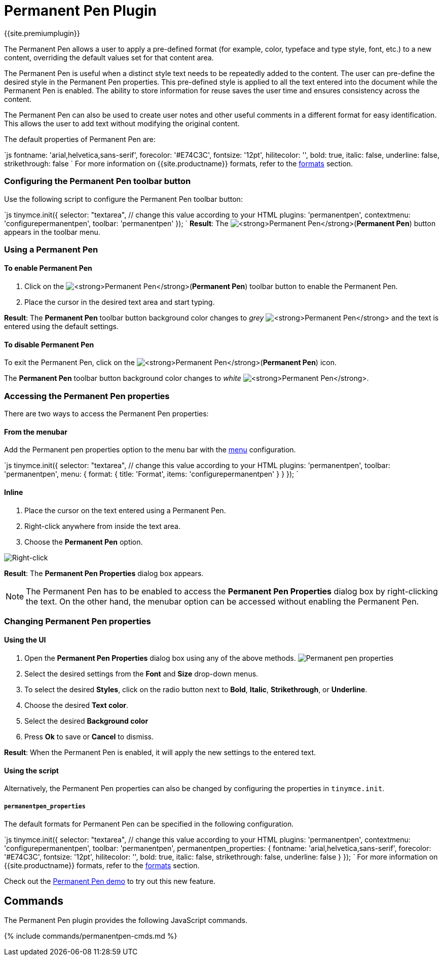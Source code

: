 = Permanent Pen Plugin
:controls: toolbar button, contextmenu, menu item
:description: Apply formats while typing.
:keywords: permanent pen copy text format style
:title_nav: Permanent Pen

{{site.premiumplugin}}

The Permanent Pen allows a user to apply a pre-defined format (for example, color, typeface and type style, font, etc.) to a new content, overriding the default values set for that content area.

The Permanent Pen is useful when a distinct style text needs to be repeatedly added to the content. The user can pre-define the desired style in the Permanent Pen properties. This pre-defined style is applied to all the text entered into the document while the Permanent Pen is enabled. The ability to store information for reuse saves the user time and ensures consistency across the content.

The Permanent Pen can also be used to create user notes and other useful comments in a different format for easy identification. This allows the user to add text without modifying the original content.

The default properties of Permanent Pen are:

`js
fontname: 'arial,helvetica,sans-serif',
forecolor: '#E74C3C',
fontsize: '12pt',
hilitecolor: '',
bold: true,
italic: false,
underline: false,
strikethrough: false
`
For more information on {{site.productname}} formats, refer to the link:{{site.baseurl}}/configure/content-formatting/#formats[formats] section.

[#configuring-the-permanent-pen-toolbar-button]
=== Configuring the Permanent Pen toolbar button

Use the following script to configure the Permanent Pen toolbar button:

`js
tinymce.init({
  selector: "textarea",  // change this value according to your HTML
  plugins: 'permanentpen',
  contextmenu: 'configurepermanentpen',
  toolbar: 'permanentpen'
});
`
*Result*:
The image:{{site.baseurl}}/images/pp-disabled.png[**Permanent Pen**](*Permanent Pen*) button appears in the toolbar menu.

[#using-a-permanent-pen]
=== Using a Permanent Pen

[#to-enable-permanent-pen]
==== To enable Permanent Pen

. Click on the image:{{site.baseurl}}/images/pp-disabled.png[**Permanent Pen**](*Permanent Pen*) toolbar button to enable the Permanent Pen.
. Place the cursor in the desired text area and start typing.

*Result*:
The *Permanent Pen* toolbar button background color changes to _grey_ image:{{site.baseurl}}/images/pp-enabled.png[**Permanent Pen**] and the text is entered using the default settings.

[#to-disable-permanent-pen]
==== To disable Permanent Pen

To exit the Permanent Pen, click on the image:{{site.baseurl}}/images/pp-enabled.png[**Permanent Pen**](*Permanent Pen*) icon.

The *Permanent Pen* toolbar button background color changes to _white_ image:{{site.baseurl}}/images/pp-disabled.png[**Permanent Pen**].

[#accessing-the-permanent-pen-properties]
=== Accessing the Permanent Pen properties

There are two ways to access the Permanent Pen properties:

[#from-the-menubar]
==== From the menubar

Add the Permanent pen properties option to the menu bar with the link:{{site.baseurl}}/configure/editor-appearance/#menu[menu] configuration.

`js
tinymce.init({
  selector: "textarea",  // change this value according to your HTML
  plugins: 'permanentpen',
  toolbar: 'permanentpen',
  menu: {
    format: { title: 'Format', items: 'configurepermanentpen' }
  }
});
`

[#inline]
==== Inline

. Place the cursor on the text entered using a Permanent Pen.
. Right-click anywhere from inside the text area.
. Choose the *Permanent Pen* option.

image::{{site.baseurl}}/images/right-click.png[Right-click]

*Result*:
The *Permanent Pen Properties* dialog box appears.

NOTE: The Permanent Pen has to be enabled to access the *Permanent Pen Properties* dialog box by right-clicking the text. On the other hand, the menubar option can be accessed without enabling the Permanent Pen.

[#changing-permanent-pen-properties]
=== Changing Permanent Pen properties

[#using-the-ui]
==== Using the UI

. Open the *Permanent Pen Properties* dialog box using any of the above methods.
image:{{site.baseurl}}/images/ppprop.png[Permanent pen properties]
. Select the desired settings from the *Font* and *Size* drop-down menus.
. To select the desired *Styles*, click on the radio button next to *Bold*, *Italic*, *Strikethrough*, or *Underline*.
. Choose the desired *Text color*.
. Select the desired *Background color*
. Press *Ok* to save or *Cancel* to dismiss.

*Result*:
When the Permanent Pen is enabled, it will apply the new settings to the entered text.

[#using-the-script]
==== Using the script

Alternatively, the Permanent Pen properties can also be changed by configuring the properties in `tinymce.init`.

[#]
===== `permanentpen_properties`

The default formats for Permanent Pen can be specified in the following configuration.

`js
tinymce.init({
  selector: "textarea",  // change this value according to your HTML
  plugins: 'permanentpen',
  contextmenu: 'configurepermanentpen',
  toolbar: 'permanentpen',
  permanentpen_properties: {
    fontname: 'arial,helvetica,sans-serif',
    forecolor: '#E74C3C',
    fontsize: '12pt',
    hilitecolor: '',
    bold: true,
    italic: false,
    strikethrough: false,
    underline: false
  }
});
`
For more information on {{site.productname}} formats, refer to the link:{{site.baseurl}}/configure/content-formatting/#formats[formats] section.

Check out the link:{{site.baseurl}}/demo/permanentpen/[Permanent Pen demo] to try out this new feature.

[#commands]
== Commands

The Permanent Pen plugin provides the following JavaScript commands.

{% include commands/permanentpen-cmds.md %}
